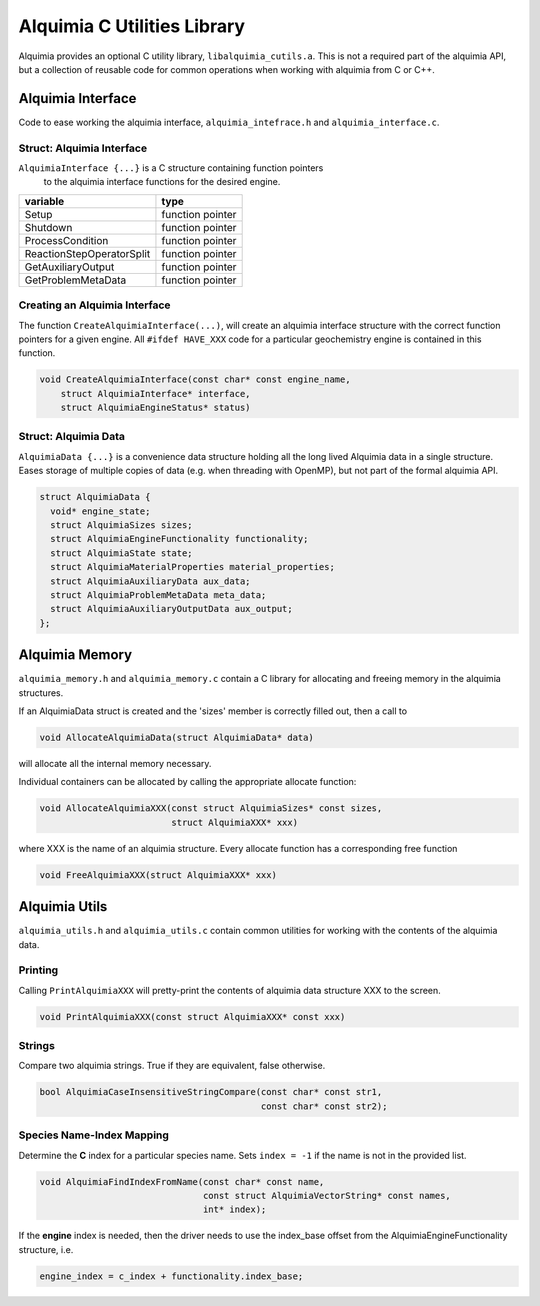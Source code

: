 ..
   Alquimia Copyright (c) 2013, The Regents of the University of California, 
   through Lawrence Berkeley National Laboratory (subject to receipt of any 
   required approvals from the U.S. Dept. of Energy).  All rights reserved.
   
   Alquimia is available under a BSD license. See LICENSE.txt for more
   information.
   
   If you have questions about your rights to use or distribute this software, 
   please contact Berkeley Lab's Technology Transfer and Intellectual Property 
   Management at TTD@lbl.gov referring to Alquimia (LBNL Ref. 2013-119).
   
   NOTICE.  This software was developed under funding from the U.S. Department 
   of Energy.  As such, the U.S. Government has been granted for itself and 
   others acting on its behalf a paid-up, nonexclusive, irrevocable, worldwide 
   license in the Software to reproduce, prepare derivative works, and perform 
   publicly and display publicly.  Beginning five (5) years after the date 
   permission to assert copyright is obtained from the U.S. Department of Energy, 
   and subject to any subsequent five (5) year renewals, the U.S. Government is 
   granted for itself and others acting on its behalf a paid-up, nonexclusive, 
   irrevocable, worldwide license in the Software to reproduce, prepare derivative
   works, distribute copies to the public, perform publicly and display publicly, 
   and to permit others to do so.
   
   Authors: Benjamin Andre <bandre@lbl.gov>


Alquimia C Utilities Library
============================

Alquimia provides an optional C utility library,
``libalquimia_cutils.a``. This is not a required part of the alquimia
API, but a collection of reusable code for common operations when
working with alquimia from C or C++.

Alquimia Interface
------------------

Code to ease working the alquimia interface, ``alquimia_intefrace.h``
and ``alquimia_interface.c``.

Struct: Alquimia Interface
~~~~~~~~~~~~~~~~~~~~~~~~~~

``AlquimiaInterface {...}`` is a C structure containing function pointers
 to the alquimia interface functions for the desired engine.
 
+---------------------------+------------------+
| **variable**              | **type**         |
+---------------------------+------------------+
| Setup                     | function pointer |
+---------------------------+------------------+
| Shutdown                  | function pointer |
+---------------------------+------------------+
| ProcessCondition          | function pointer |
+---------------------------+------------------+
| ReactionStepOperatorSplit | function pointer |
+---------------------------+------------------+
| GetAuxiliaryOutput        | function pointer |
+---------------------------+------------------+
| GetProblemMetaData        | function pointer |
+---------------------------+------------------+

Creating an Alquimia Interface
~~~~~~~~~~~~~~~~~~~~~~~~~~~~~~

The function ``CreateAlquimiaInterface(...)``, will create an alquimia
interface structure with the correct function pointers for a given
engine.  All ``#ifdef HAVE_XXX`` code for a particular geochemistry
engine is contained in this function.

.. code-block:: c

    void CreateAlquimiaInterface(const char* const engine_name,
        struct AlquimiaInterface* interface,
        struct AlquimiaEngineStatus* status)


Struct: Alquimia Data
~~~~~~~~~~~~~~~~~~~~~

``AlquimiaData {...}`` is a convenience data structure holding all the long
lived Alquimia data in a single structure. Eases storage of multiple
copies of data (e.g. when threading with OpenMP), but not part of the
formal alquimia API.

.. code-block:: c

    struct AlquimiaData {
      void* engine_state;
      struct AlquimiaSizes sizes;
      struct AlquimiaEngineFunctionality functionality;
      struct AlquimiaState state;
      struct AlquimiaMaterialProperties material_properties;
      struct AlquimiaAuxiliaryData aux_data;
      struct AlquimiaProblemMetaData meta_data;
      struct AlquimiaAuxiliaryOutputData aux_output;
    };


Alquimia Memory
----------------

``alquimia_memory.h`` and ``alquimia_memory.c`` contain a C library
for allocating and freeing memory in the alquimia structures.

If an AlquimiaData struct is created and the 'sizes' member is
correctly filled out, then a call to

.. code-block:: c

   void AllocateAlquimiaData(struct AlquimiaData* data)

will allocate all the internal memory necessary.

Individual containers can be allocated by calling the appropriate
allocate function:

.. code-block:: c

    void AllocateAlquimiaXXX(const struct AlquimiaSizes* const sizes,
                             struct AlquimiaXXX* xxx)

where XXX is the name of an alquimia structure. Every allocate
function has a corresponding free function

.. code-block:: c

    void FreeAlquimiaXXX(struct AlquimiaXXX* xxx)

Alquimia Utils
--------------

``alquimia_utils.h`` and ``alquimia_utils.c`` contain common utilities
for working with the contents of the alquimia data.

Printing
~~~~~~~~

Calling ``PrintAlquimiaXXX`` will pretty-print the contents of alquimia data structure XXX to the screen.

.. code-block:: c

    void PrintAlquimiaXXX(const struct AlquimiaXXX* const xxx)

Strings
~~~~~~~

Compare two alquimia strings. True if they are equivalent, false otherwise.

.. code-block:: c

  bool AlquimiaCaseInsensitiveStringCompare(const char* const str1,
                                            const char* const str2);



Species Name-Index Mapping
~~~~~~~~~~~~~~~~~~~~~~~~~~

Determine the **C** index for a particular species name. Sets ``index = -1``
if the name is not in the provided list.

.. code-block:: c

  void AlquimiaFindIndexFromName(const char* const name,
                                 const struct AlquimiaVectorString* const names,
                                 int* index);


If the **engine** index is needed, then the driver needs to use the index_base offset from the AlquimiaEngineFunctionality structure, i.e.

.. code-block:: c

  engine_index = c_index + functionality.index_base;

